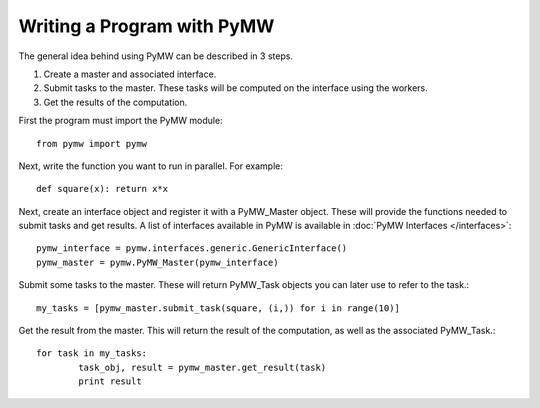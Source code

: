 ===========================
Writing a Program with PyMW
===========================

The general idea behind using PyMW can be described in 3 steps.

1. Create a master and associated interface.
2. Submit tasks to the master. These tasks will be computed on the interface using the workers.
3. Get the results of the computation.

First the program must import the PyMW module::
	
	from pymw import pymw

Next, write the function you want to run in parallel.  For example::

	def square(x): return x*x

Next, create an interface object and register it with a PyMW_Master object. These will provide the functions needed to submit tasks and get results. A list of interfaces available in PyMW is available in :doc:`PyMW Interfaces </interfaces>`::

	pymw_interface = pymw.interfaces.generic.GenericInterface()
	pymw_master = pymw.PyMW_Master(pymw_interface)

Submit some tasks to the master.  These will return PyMW_Task objects you can later use to refer to the task.::

	my_tasks = [pymw_master.submit_task(square, (i,)) for i in range(10)]

Get the result from the master.  This will return the result of the computation, as well as the associated PyMW_Task.::

	for task in my_tasks:
		task_obj, result = pymw_master.get_result(task)
		print result

